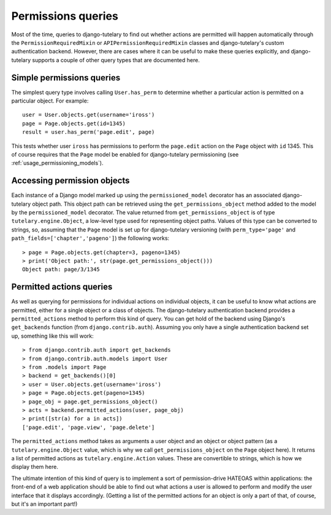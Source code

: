 .. _usage_permissions_queries:

Permissions queries
===================

Most of the time, queries to django-tutelary to find out whether
actions are permitted will happen automatically through the
``PermissionRequiredMixin`` or ``APIPermissionRequiredMixin`` classes
and django-tutelary's custom authentication backend.  However, there
are cases where it can be useful to make these queries explicitly, and
django-tutelary supports a couple of other query types that are
documented here.

Simple permissions queries
--------------------------

The simplest query type involves calling ``User.has_perm`` to
determine whether a particular action is permitted on a particular
object.  For example::

  user = User.objects.get(username='iross')
  page = Page.objects.get(id=1345)
  result = user.has_perm('page.edit', page)

This tests whether user ``iross`` has permissions to perform the
``page.edit`` action on the ``Page`` object with ``id`` 1345.  This of
course requires that the ``Page`` model be enabled for django-tutelary
permissioning (see :ref:`usage_permissioning_models`).

Accessing permission objects
----------------------------

Each instance of a Django model marked up using the
``permissioned_model`` decorator has an associated django-tutelary
object path.  This object path can be retrieved using the
``get_permissions_object`` method added to the model by the
``permissioned_model`` decorator.  The value returned from
``get_permissions_object`` is of type ``tutelary.engine.Object``, a
low-level type used for representing object paths.  Values of this
type can be converted to strings, so, assuming that the ``Page`` model
is set up for django-tutelary versioning (with ``perm_type='page'``
and ``path_fields=['chapter','pageno']``) the following works::

  > page = Page.objects.get(chapter=3, pageno=1345)
  > print('Object path:', str(page.get_permissions_object()))
  Object path: page/3/1345

Permitted actions queries
-------------------------

As well as querying for permissions for individual actions on
individual objects, it can be useful to know what actions are
permitted, either for a single object or a class of objects.  The
django-tutelary authentication backend provides a
``permitted_actions`` method to perform this kind of query.  You can
get hold of the backend using Django's ``get_backends`` function (from
``django.contrib.auth``).  Assuming you only have a single
authentication backend set up, something like this will work::

  > from django.contrib.auth import get_backends
  > from django.contrib.auth.models import User
  > from .models import Page
  > backend = get_backends()[0]
  > user = User.objects.get(username='iross')
  > page = Page.objects.get(pageno=1345)
  > page_obj = page.get_permissions_object()
  > acts = backend.permitted_actions(user, page_obj)
  > print([str(a) for a in acts])
  ['page.edit', 'page.view', 'page.delete']

The ``permitted_actions`` method takes as arguments a user object and
an object or object pattern (as a ``tutelary.engine.Object`` value,
which is why we call ``get_permissions_object`` on the ``Page`` object
here).  It returns a list of permitted actions as
``tutelary.engine.Action`` values.  These are convertible to strings,
which is how we display them here.

The ultimate intention of this kind of query is to implement a sort of
permission-drive HATEOAS within applications: the front-end of a web
application should be able to find out what actions a user is allowed
to perform and modify the user interface that it displays
accordingly.  (Getting a list of the permitted actions for an object
is only a part of that, of course, but it's an important part!)
